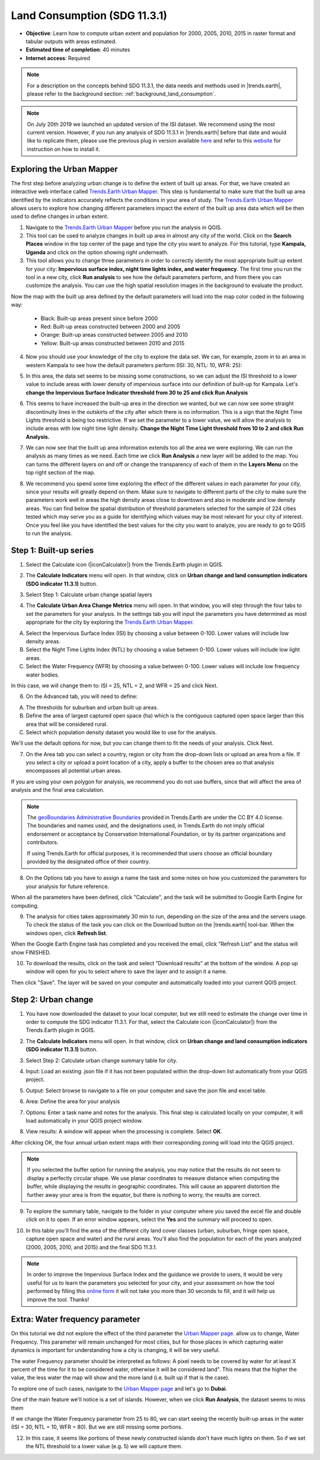 .. _tut_land_consumption:

Land Consumption (SDG 11.3.1)
==============================

- **Objective**: Learn how to compute urban extent and population for 2000, 2005, 2010, 2015 in raster format and tabular outputs with areas estimated.

- **Estimated time of completion**: 40 minutes

- **Internet access**: Required

.. note::
    For a description on the concepts behind SDG 11.3.1, the data needs and methods used in |trends.earth|, please refer to the background section: :ref:`background_land_consumption`.

.. note::
    On July 20th 2019 we launched an updated version of the ISI dataset. We recommend using the most current version. However, if you run any analysis of SDG 11.3.1 in |trends.earth| before that date and would like to replicate them, please use the previous plug in version available `here <https://github.com/ConservationInternational/trends.earth/releases/tag/0.64>`_ and refer to this `website <https://github.com/ConservationInternational/trends.earth#development-version>`_ for instruction on how to install it.

Exploring the Urban Mapper
--------------------------------------------   
The first step before analyzing urban change is to define the extent of built up areas. For that, we have created an interactive web interface called `Trends.Earth Urban Mapper <https://geflanddegradation.users.earthengine.app/view/trendsearth-urban-mapper>`_. This step is fundamental to make sure that the built up area identified by the indicators accurately reflects the conditions in your area of study. The `Trends.Earth Urban Mapper <https://geflanddegradation.users.earthengine.app/view/trendsearth-urban-mapper>`_ allows users to explore how changing different parameters impact the extent of the built up area data which will be then used to define changes in urban extent. 

1. Navigate to the `Trends.Earth Urban Mapper <https://geflanddegradation.users.earthengine.app/view/trendsearth-urban-mapper>`_ before you run the analysis in QGIS.


2. This tool can be used to analyze changes in built up area in almost any city of the world. Click on the **Search Places** window in the top center of the page and type the city you want to analyze. For this tutorial, type **Kampala, Uganda** and click on the option showing right underneath.


3. This tool allows you to change three parameters in order to correctly identify the most appropriate built up extent for your city: **Impervious surface index, night time lights index, and water frequency**. The first time you run the tool in a new city, click **Run analysis** to see how the default parameters perform, and from there you can customize the analysis. You can use the high spatial resolution images in the background to evaluate the product.

Now the map with the built up area defined by the default parameters will load into the map color coded in the following way:

	- Black: Built-up areas present since before 2000
	- Red: Built-up areas constructed between 2000 and 2005
	- Orange: Built-up areas constructed between 2005 and 2010
	- Yellow: Built-up areas constructed between 2010 and 2015

.. image:: ../../../resources/en//training/t12/calc_urban_mapper1.png
   :align: center
   
4. Now you should use your knowledge of the city to explore the data set. We can, for example, zoom in to an area in western Kampala to see how the default parameters perform (ISI: 30, NTL: 10, WFR: 25):

.. image:: ../../../resources/en//training/t12/calc_urban_mapper2.png
   :align: center
 
5. In this area, the data set seems to be missing some constructions, so we can adjust the ISI threshold to a lower value to include areas with lower density of impervious surface into our definition of built-up for Kampala. Let's **change the Impervious Surface Indicator threshold from 30 to 25 and click Run Analysis**

.. image:: ../../../resources/en//training/t12/calc_urban_mapper3.png
   :align: center

6. This seems to have increased the built-up area in the direction we wanted, but we can now see some straight discontinuity lines in the outskirts of the city after which there is no information. This is a sign that the Night Time Lights threshold is being too restrictive. If we set the parameter to a lower value, we will allow the analysis to include areas with low night time light density. **Change the Night Time Light threshold from 10 to 2 and click Run Analysis.**

.. image:: ../../../resources/en//training/t12/calc_urban_mapper4.png
   :align: center

7. We can now see that the built up area information extends too all the area we were exploring. We can run the analysis as many times as we need. Each time we click **Run Analysis** a new layer will be added to the map. You can turns the different layers on and off or change the transparency of each of them in the **Layers Menu** on the top right section of the map.

.. image:: ../../../resources/en//training/t12/layers_menu.png
   :align: center

8. We recommend you spend some time exploring the effect of the different values in each parameter for your city, since your results will greatly depend on them. Make sure to navigate to different parts of the city to make sure the parameters work well in areas the high density areas close to downtown and also in moderate and low density areas. You can find below the spatial distribution of threshold parameters selected for the sample of 224 cities tested which may serve you as a guide for identifying which values may be most relevant for your city of interest. Once you feel like you have identified the best values for the city you want to analyze, you are ready to go to QGIS to run the analysis.

.. image:: ../../../resources/en//documentation/understanding_indicators11/sdg11_map_cities_isi.png
   :align: center
.. image:: ../../../resources/en//documentation/understanding_indicators11/sdg11_map_cities_ntl.png
   :align: center
.. image:: ../../../resources/en//documentation/understanding_indicators11/sdg11_map_cities_wfr.png
   :align: center

  
Step 1: Built-up series
--------------------------------------------   
1.	Select the Calculate icon (|iconCalculator|) from the Trends.Earth plugin in QGIS.

.. image:: ../../../resources/en//common/ldmt_toolbar_highlight_calculate.png
   :align: center   

2. The **Calculate Indicators** menu will open. In that window, click on **Urban change and land consumption indicators (SDG indicator 11.3.1)** button.

.. image:: ../../../resources/en//training/t12/calc_indicators.png
   :align: center

3. Select Step 1: Calculate urban change spatial layers

.. image:: ../../../resources/en//training/t12/calc_urban.png
   :align: center

4. The **Calculate Urban Area Change Metrics** menu will open. In that window, you will step through the four tabs to set the parameters for your analysis. In the settings tab you will input the parameters you have determined as most appropriate for the city by exploring the `Trends.Earth Urban Mapper <https://geflanddegradation.users.earthengine.app/view/trendsearth-urban-mapper>`_.

A. Select the Impervious Surface Index (ISI) by choosing a value between 0-100. Lower values will include low density areas.

B. Select the Night Time Lights Index (NTL) by choosing a value between 0-100. Lower values will include low light areas.

C. Select the Water Frequency (WFR) by choosing a value between 0-100. Lower values will include low frequency water bodies.

.. image:: ../../../resources/en//training/t12/calc_indicators_settings1.png
   :align: center

In this case, we will change them to: ISI = 25, NTL = 2, and WFR = 25 and click Next.

.. image:: ../../../resources/en//training/t12/calc_indicators_settings2.png
   :align: center
   
6. On the Advanced tab, you will need to define:

A. The thresholds for suburban and urban built up areas.

B. Define the area of largest captured open space (ha) which is the contiguous captured open space larger than this area that will be considered rural.

C. Select which population density dataset you would like to use for the analysis.

.. image:: ../../../resources/en//training/t12/calc_indicators_advanced.png
   :align: center

We'll use the default options for now, but you can change them to fit the needs of your analysis. Click Next.

7. On the Area tab you can select a country, region or city from the drop-down lists or upload an area from a file. If you select a city or upload a point location of a city, apply a buffer to the chosen area so that analysis encompasses all potential urban areas.

If you are using your own polygon for analysis, we recommend you do not use buffers, since that will affect the area of analysis and the final area calculation.

.. image:: ../../../resources/en//training/t12/calc_indicators_area.png
   :align: center

.. note::
    The `geoBoundaries Administrative Boundaries`_ provided in Trends.Earth 
    are under the CC BY 4.0 license. The boundaries and names used, and the 
    designations used, in Trends.Earth do not imply official endorsement or 
    acceptance by Conservation International Foundation, or by its partner 
    organizations and contributors.

    If using Trends.Earth for official purposes, it is recommended that users 
    choose an official boundary provided by the designated office of their 
    country.

.. _geoBoundaries Administrative Boundaries: https://www.geoboundaries.org

.. _CC BY 4.0: https://creativecommons.org/licenses/by/4.0/


8. On the Options tab you have to assign a name the task and some notes on how you customized the parameters for your analysis for future reference.

When all the parameters have been defined, click "Calculate", and the task will be submitted to Google Earth Engine for computing. 

.. image:: ../../../resources/en//training/t12/calc_indicators_options.png
   :align: center

9. The analysis for cities takes approximately 30 min to run, depending on the size of the area and the servers usage. To check the status of the task you can click on the Download button on the |trends.earth| tool-bar. When the windows open, click **Refresh list**.

.. image:: ../../../resources/en//common/ldmt_toolbar_highlight_tasks.png
   :align: center 
  
.. image:: ../../../resources/en//training/t12/task_running.png
   :align: center
  
When the Google Earth Engine task has completed and you received the email, click "Refresh List" and the status will show FINISHED.  

.. image:: ../../../resources/en//training/t12/task_completed.png
   :align: center
   
10. To download the results, click on the task and select "Download results" at the bottom of the window. A pop up window will open for you to select where to save the layer and to assign it a name. 

.. image:: ../../../resources/en//training/t12/save_json.png
   :align: center
   
Then click "Save". The layer will be saved on your computer and automatically loaded into your current QGIS project.

.. image:: ../../../resources/en//training/t12/urban_area_change.png
   :align: center

Step 2: Urban change
--------------------------------------------------
1.	You have now downloaded the dataset to your local computer, but we still need to estimate the change over time in order to compute the SDG indicator 11.3.1. For that, select the Calculate icon (|iconCalculator|) from the Trends.Earth plugin in QGIS.

.. image:: ../../../resources/en//common/ldmt_toolbar_highlight_calculate.png
   :align: center   

2. The **Calculate Indicators** menu will open. In that window, click on **Urban change and land consumption indicators (SDG indicator 11.3.1)** button.

.. image:: ../../../resources/en//training/t12/calc_indicators.png
   :align: center

3. Select Step 2: Calculate urban change summary table for city.

.. image:: ../../../resources/en//training/t12/calc_urban2.png
   :align: center

4. Input: Load an existing .json file if it has not been populated within the drop-down list automatically from your QGIS project.

.. image:: ../../../resources/en//training/t12/summary_input.png
   :align: center


5. Output: Select browse to navigate to a file on your computer and save the json file and excel table.

.. image:: ../../../resources/en//training/t12/summary_outputs.png
   :align: center

6. Area: Define the area for your analysis

.. image:: ../../../resources/en//training/t12/summary_area.png
   :align: center

7. Options: Enter a task name and notes for the analysis. This final step is calculated locally on your computer, it will load automatically in your QGIS project window. 

.. image:: ../../../resources/en//training/t12/summary_options.png
   :align: center
   
8. View results: A window will appear when the processing is complete. Select **OK**.

.. image:: ../../../resources/en//training/t12/success.png
   :align: center

After clicking OK, the four annual urban extent maps with their corresponding zoning will load into the QGIS project.

.. note::
    If you selected the buffer option for running the analysis, you may notice that the results do not seem to display a perfectly circular shape. We use planar coordinates to measure distance when computing the buffer, while displaying the results in geographic coordinates. This will cause an apparent distortion the further away your area is from the equator, but there is nothing to worry, the results are correct.
   
.. image:: ../../../resources/en//training/t12/urban_change.png
   :align: center
   
9. To explore the summary table, navigate to the folder in your computer where you saved the excel file and double click on it to open. If an error window appears, select the **Yes** and the summary will proceed to open.

.. image:: ../../../resources/en//training/t12/error1.png
   :align: center  

.. image:: ../../../resources/en//training/t12/error2.png
   :align: center     
   
.. image:: ../../../resources/en//training/t12/summary_table_sdg11.png
   :align: center 
   
10. In this table you'll find the area of the different city land cover classes (urban, suburban, fringe open space, capture open space and water) and the rural areas. You'll also find the population for each of the years analyzed (2000, 2005, 2010, and 2015) and the final SDG 11.3.1.

.. note::
    In order to improve the Impervious Surface Index and the guidance we provide to users, it would be very useful for us to learn the parameters you selected for your city, and your assessment on how the tool performed by filling this `online form <https://docs.google.com/forms/d/e/1FAIpQLSdLRBzeQ5ZknHJKEtTTzd2VBo2lroPy2RLUSKFpfCyCBRqPKg/viewform>`_ it will not take you more than 30 seconds to fill, and it will help us improve the tool. Thanks!


Extra: Water frequency parameter
--------------------------------------------

On this tutorial we did not explore the effect of the third parameter the `Urban Mapper page <https://geflanddegradation.users.earthengine.app/view/trendsearth-urban-mapper>`_. allow us to change, Water Frequency. This parameter will remain unchanged for most cities, but for those places in which capturing water dynamics is important for understanding how a city is changing, it will be very useful. 

The water Frequency parameter should be interpreted as follows: A pixel needs to be covered by water for at least X percent of the time for it to be considered water, otherwise it will be considered land". This means that the higher the value, the less water the map will show and the more land (i.e. built up if that is the case).

To explore one of such cases, navigate to the `Urban Mapper page <https://geflanddegradation.users.earthengine.app/view/trendsearth-urban-mapper>`_ and let's go to **Dubai**.

.. image:: ../../../resources/en//training/t12/wfr_satellite.png
   :align: center
   
One of the main feature we'll notice is a set of islands. However, when we click **Run Analysis**, the dataset seems to miss them 

.. image:: ../../../resources/en//training/t12/wfr_default.png
   :align: center
   
If we change the Water Frequency parameter from 25 to 80, we can start seeing the recently built-up areas in the water (ISI = 30, NTL = 10, WFR = 80). But we are still missing some portions.

.. image:: ../../../resources/en//training/t12/wfr_wfr.png
   :align: center

12. In this case, it seems like portions of these newly constructed islands don't have much lights on them. So if we set the NTL threshold to a lower value (e.g. 5) we will capture them.

.. image:: ../../../resources/en//training/t12/wfr_ntl.png
   :align: center
